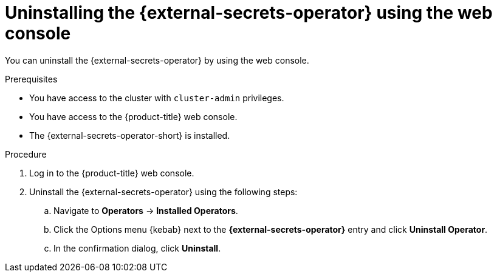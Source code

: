 // Module included in the following assemblies:
//
// * security/external_secrets_operator/external-secrets-operator-uninstall.adoc

:_mod-docs-content-type: PROCEDURE
[id="external-secrets-operator-uninstall-console_{context}"]
= Uninstalling the {external-secrets-operator} using the web console

You can uninstall the {external-secrets-operator} by using the web console.

.Prerequisites

* You have access to the cluster with `cluster-admin` privileges.
* You have access to the {product-title} web console.
* The {external-secrets-operator-short} is installed.

.Procedure

. Log in to the {product-title} web console.

. Uninstall the {external-secrets-operator} using the following steps:

.. Navigate to *Operators* -> *Installed Operators*.

.. Click the Options menu {kebab} next to the *{external-secrets-operator}* entry and click *Uninstall Operator*.

.. In the confirmation dialog, click *Uninstall*.
